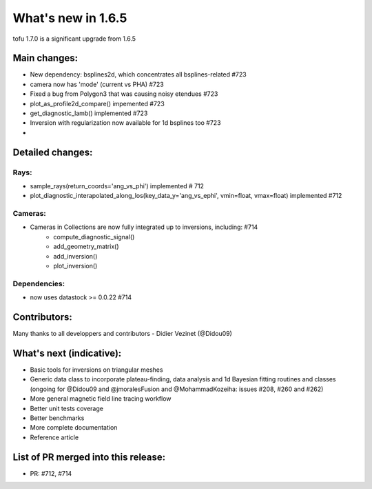 ====================
What's new in 1.6.5
====================

tofu 1.7.0 is a significant upgrade from 1.6.5


Main changes:
=============

- New dependency: bsplines2d, which concentrates all bsplines-related #723
- camera now has 'mode' (current vs PHA) #723
- Fixed a bug from Polygon3 that was causing noisy etendues #723
- plot_as_profile2d_compare() impemented #723
- get_diagnostic_lamb() implemented #723
- Inversion with regularization now available for 1d bsplines too #723
- 
  
Detailed changes:
=================

Rays:
--------------
- sample_rays(return_coords='ang_vs_phi') implemented # 712
- plot_diagnostic_interapolated_along_los(key_data_y='ang_vs_ephi', vmin=float, vmax=float) implemented #712

Cameras:
---------
- Cameras in Collections are now fully integrated up to inversions, including:  #714
    - compute_diagnostic_signal()
    - add_geometry_matrix()
    - add_inversion()
    - plot_inversion()

Dependencies:
-------------
- now uses datastock >= 0.0.22 #714


Contributors:
=============
Many thanks to all developpers and contributors
- Didier Vezinet (@Didou09)

What's next (indicative):
=========================
- Basic tools for inversions on triangular meshes
- Generic data class to incorporate plateau-finding, data analysis and 1d Bayesian fitting routines and classes (ongoing for @Didou09 and @jmoralesFusion and @MohammadKozeiha: issues #208, #260 and #262)
- More general magnetic field line tracing workflow
- Better unit tests coverage
- Better benchmarks
- More complete documentation
- Reference article

List of PR merged into this release:
====================================
- PR: #712, #714
